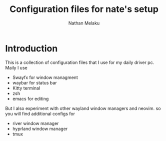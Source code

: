 #+AUTHOR: Nathan Melaku
#+TITLE: Configuration files for nate's setup

* Introduction
This is a collection of configuration files that I use for my daily driver pc. Maily I use
     - Swayfx for window managment
     - waybar for status bar
     - Kitty terminal
     - zsh
     - emacs for editing

But I also experiment with other wayland window managers and neovim. so you will find additional configs for
     - river window manager
     - hyprland window manager
     - tmux
